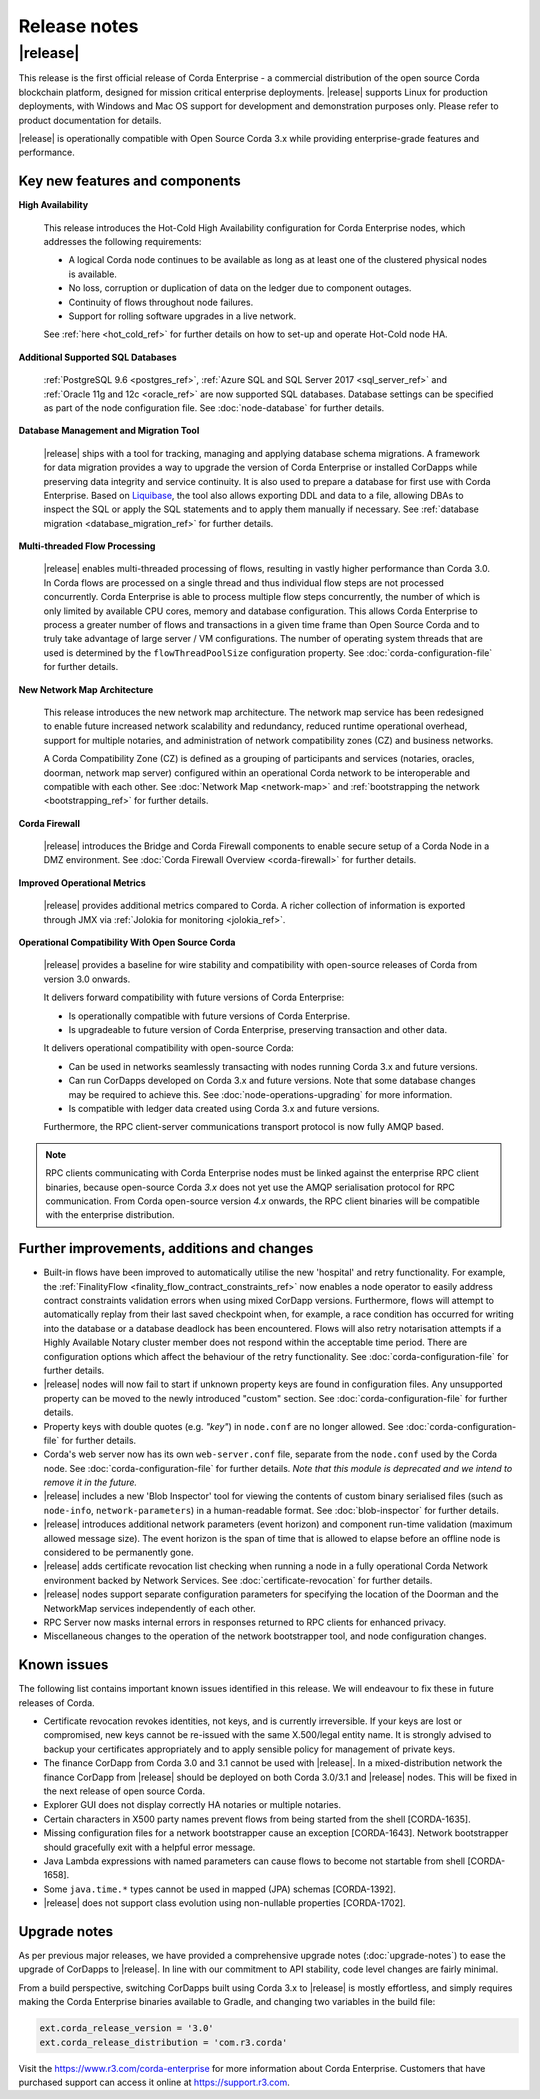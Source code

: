 Release notes
=============

|release|
---------

This release is the first official release of Corda Enterprise - a commercial distribution of the open source Corda blockchain platform, designed for mission critical enterprise deployments.
|release| supports Linux for production deployments, with Windows and Mac OS support for development and demonstration purposes only. Please refer to product documentation for details.

|release| is operationally compatible with Open Source Corda 3.x while providing enterprise-grade features and performance.

Key new features and components
*******************************

**High Availability**

  This release introduces the Hot-Cold High Availability configuration for Corda Enterprise nodes, which addresses the following requirements:

  - A logical Corda node continues to be available as long as at least one of the clustered physical nodes is available.
  - No loss, corruption or duplication of data on the ledger due to component outages.
  - Continuity of flows throughout node failures.
  - Support for rolling software upgrades in a live network.

  See :ref:`here <hot_cold_ref>` for further details on how to set-up and operate Hot-Cold node HA.

**Additional Supported SQL Databases**

  :ref:`PostgreSQL 9.6 <postgres_ref>`, :ref:`Azure SQL and SQL Server 2017 <sql_server_ref>` and :ref:`Oracle 11g and 12c <oracle_ref>` are now supported SQL databases.
  Database settings can be specified as part of the node configuration file.
  See :doc:`node-database` for further details.

**Database Management and Migration Tool**

  |release| ships with a tool for tracking, managing and applying database schema migrations.
  A framework for data migration provides a way to upgrade the version of Corda Enterprise or installed CorDapps while preserving data integrity and service continuity. It is also used to prepare a database for first use with Corda Enterprise.
  Based on `Liquibase <http://www.liquibase.org/>`_, the tool also allows exporting DDL and data to a file, allowing DBAs to inspect the SQL or apply the SQL statements and to apply them manually if necessary.
  See :ref:`database migration <database_migration_ref>` for further details.

**Multi-threaded Flow Processing**

  |release| enables multi-threaded processing of flows, resulting in vastly higher performance than Corda 3.0. In Corda flows are processed on a single thread and
  thus individual flow steps are not processed concurrently. Corda Enterprise is able to process multiple flow steps concurrently, the number of which is only limited by
  available CPU cores, memory and database configuration.  This allows Corda Enterprise to process a greater number
  of flows and transactions in a given time frame than Open Source Corda and to truly take advantage of large server
  / VM configurations. The number of operating system threads that are used is determined by the ``flowThreadPoolSize`` configuration property.
  See :doc:`corda-configuration-file` for further details.

**New Network Map Architecture**

  This release introduces the new network map architecture. The network map service has been redesigned to enable future increased network scalability and redundancy, reduced runtime operational overhead,
  support for multiple notaries, and administration of network compatibility zones (CZ) and business networks.

  A Corda Compatibility Zone (CZ) is defined as a grouping of participants and services (notaries, oracles,
  doorman, network map server) configured within an operational Corda network to be interoperable and compatible with
  each other.
  See :doc:`Network Map <network-map>` and :ref:`bootstrapping the network <bootstrapping_ref>` for further details.

**Corda Firewall**

  |release| introduces the Bridge and Corda Firewall components to enable secure setup of a Corda Node in a DMZ environment.
  See :doc:`Corda Firewall Overview <corda-firewall>` for further details.

**Improved Operational Metrics**

  |release| provides additional metrics compared to Corda. A richer collection of information is exported through JMX via :ref:`Jolokia for monitoring <jolokia_ref>`.

**Operational Compatibility With Open Source Corda**

  |release| provides a baseline for wire stability and compatibility with open-source releases of Corda from version 3.0 onwards.

  It delivers forward compatibility with future versions of Corda Enterprise:

  - Is operationally compatible with future versions of Corda Enterprise.
  - Is upgradeable to future version of Corda Enterprise, preserving transaction and other data.

  It delivers operational compatibility with open-source Corda:

  - Can be used in networks seamlessly transacting with nodes running Corda 3.x and future versions.
  - Can run CorDapps developed on Corda 3.x and future versions. Note that some database changes may be required to achieve this. See :doc:`node-operations-upgrading` for more information.
  - Is compatible with ledger data created using Corda 3.x and future versions.

  Furthermore, the RPC client-server communications transport protocol is now fully AMQP based.

.. note:: RPC clients communicating with Corda Enterprise nodes must be linked against the enterprise RPC client binaries, because open-source Corda `3.x` does not yet use the AMQP serialisation protocol for RPC communication.
   From Corda open-source version `4.x` onwards, the RPC client binaries will be compatible with the enterprise distribution.

Further improvements, additions and changes
*******************************************

* Built-in flows have been improved to automatically utilise the new 'hospital' and retry functionality. For example, the :ref:`FinalityFlow <finality_flow_contract_constraints_ref>` now enables a node operator to easily address contract constraints validation errors when using mixed CorDapp versions. Furthermore, flows will attempt to automatically replay from their last saved checkpoint when, for example, a race condition has occurred for writing into the database or a database deadlock has been encountered. Flows will also retry notarisation attempts if a Highly Available Notary cluster member does not respond within the acceptable time period. There are configuration options which affect the behaviour of the retry functionality. See :doc:`corda-configuration-file` for further details.

* |release| nodes will now fail to start if unknown property keys are found in configuration files. Any unsupported property can be moved to the newly introduced "custom" section. See :doc:`corda-configuration-file` for further details.

* Property keys with double quotes (e.g. `"key"`) in ``node.conf`` are no longer allowed. See :doc:`corda-configuration-file` for further details.

* Corda's web server now has its own ``web-server.conf`` file, separate from the ``node.conf`` used by the Corda node. See :doc:`corda-configuration-file` for further details. `Note that this module is deprecated and we intend to remove it in the future.`

* |release| includes a new 'Blob Inspector' tool for viewing the contents of custom binary serialised files (such as ``node-info``, ``network-parameters``) in a human-readable format.
  See :doc:`blob-inspector` for further details.

* |release| introduces additional network parameters (event horizon) and component run-time validation (maximum allowed message size).
  The event horizon is the span of time that is allowed to elapse before an offline node is considered to be permanently gone.

* |release| adds certificate revocation list checking when running a node in a fully operational Corda Network environment backed by Network Services.
  See :doc:`certificate-revocation` for further details.

* |release| nodes support separate configuration parameters for specifying the location of the Doorman and the NetworkMap services independently of each other.

* RPC Server now masks internal errors in responses returned to RPC clients for enhanced privacy.

* Miscellaneous changes to the operation of the network bootstrapper tool, and node configuration changes.


Known issues
************

The following list contains important known issues identified in this release. We will endeavour to fix these in future
releases of Corda.

* Certificate revocation revokes identities, not keys, and is currently irreversible. If your keys are lost or compromised,
  new keys cannot be re-issued with the same X.500/legal entity name. It is strongly advised to backup your certificates
  appropriately and to apply sensible policy for management of private keys.

* The finance CorDapp from Corda 3.0 and 3.1 cannot be used with |release|.
  In a mixed-distribution network the finance CorDapp from |release| should be deployed on both Corda 3.0/3.1 and |release| nodes.
  This will be fixed in the next release of open source Corda.

* Explorer GUI does not display correctly HA notaries or multiple notaries.

* Certain characters in X500 party names prevent flows from being started from the shell [CORDA-1635].

* Missing configuration files for a network bootstrapper cause an exception [CORDA-1643].
  Network bootstrapper should gracefully exit with a helpful error message.

* Java Lambda expressions with named parameters can cause flows to become not startable from shell [CORDA-1658].

* Some ``java.time.*`` types cannot be used in mapped (JPA) schemas [CORDA-1392].

* |release| does not support class evolution using non-nullable properties [CORDA-1702].

Upgrade notes
*************

As per previous major releases, we have provided a comprehensive upgrade notes (:doc:`upgrade-notes`) to ease the upgrade
of CorDapps to |release|. In line with our commitment to API stability, code level changes are fairly minimal.

From a build perspective, switching CorDapps built using Corda 3.x to |release| is mostly effortless,
and simply requires making the Corda Enterprise binaries available to Gradle, and changing two variables in the build file:


.. sourcecode:: shell

    ext.corda_release_version = '3.0'
    ext.corda_release_distribution = 'com.r3.corda'

..

Visit the `https://www.r3.com/corda-enterprise <https://www.r3.com/corda-enterprise/>`_ for more information about Corda Enterprise. Customers that have purchased support can access it online at  `https://support.r3.com <https://support.r3.com/>`_.

